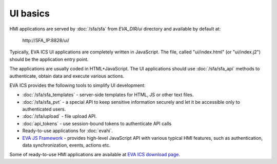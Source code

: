 UI basics
*********

HMI applications are served by :doc:`/sfa/sfa` from *EVA_DIR/ui* directory and
available by default at:

    \http://SFA_IP:8828/ui/

Typically, EVA ICS UI applications are completely written in JavaScript. The
file, called "ui/index.html" (or "ui/index.j2") should be the application entry
point.

The applications are usually coded in HTML+JavaScript. The UI applications
should use :doc:`/sfa/sfa_api` methods to authenticate, obtain data and
execute various actions.

EVA ICS provides the following tools to simplify UI development:

* :doc:`/sfa/sfa_templates` - server-side templates for HTML, JS or other text
  files.

* :doc:`/sfa/sfa_pvt` - a special API to keep sensitive information securely
  and let it be accessible only to authenticated users.

* :doc:`/sfa/upload` - file upload API.

* :doc:`api_tokens` - use session-bound tokens to authenticate API calls

* Ready-to-use applications for :doc:`evahi`.

* `EVA JS Framework <https://github.com/alttch/eva-js-framework>`_ - provides
  high-level JavaScript API with various typical HMI features, such as
  authentication, data synchronization, events, actions etc.

Some of ready-to-use HMI applications are available at `EVA ICS download page
<https://www.eva-ics.com/download>`_.

